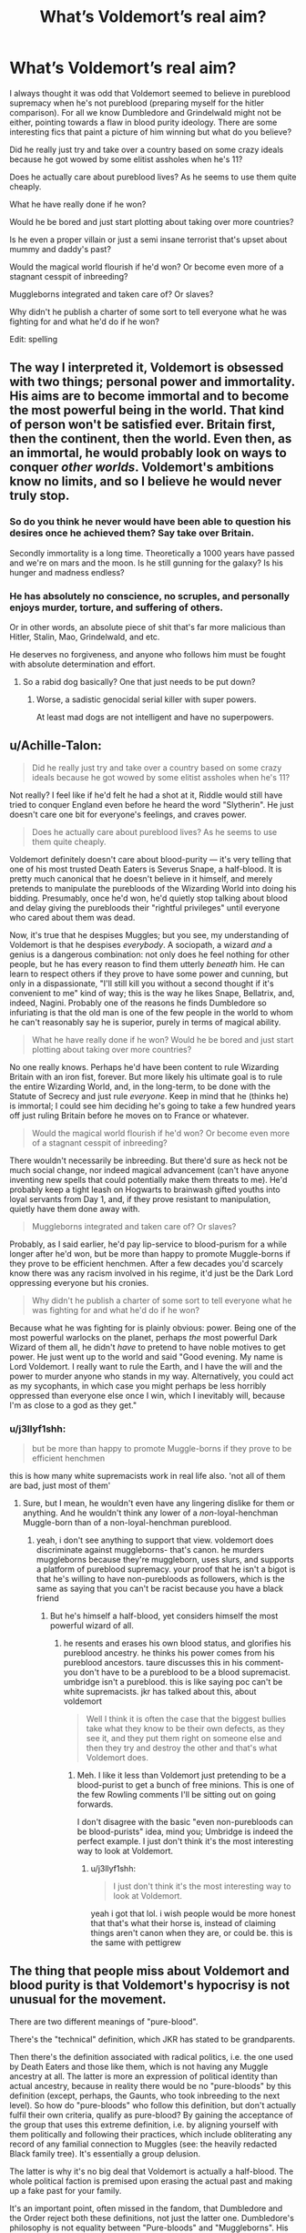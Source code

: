 #+TITLE: What’s Voldemort’s real aim?

* What’s Voldemort’s real aim?
:PROPERTIES:
:Author: jaddisin10
:Score: 23
:DateUnix: 1549821156.0
:DateShort: 2019-Feb-10
:FlairText: Discussion
:END:
I always thought it was odd that Voldemort seemed to believe in pureblood supremacy when he's not pureblood (preparing myself for the hitler comparison). For all we know Dumbledore and Grindelwald might not be either, pointing towards a flaw in blood purity ideology. There are some interesting fics that paint a picture of him winning but what do you believe?

Did he really just try and take over a country based on some crazy ideals because he got wowed by some elitist assholes when he's 11?

Does he actually care about pureblood lives? As he seems to use them quite cheaply.

What he have really done if he won?

Would he be bored and just start plotting about taking over more countries?

Is he even a proper villain or just a semi insane terrorist that's upset about mummy and daddy's past?

Would the magical world flourish if he'd won? Or become even more of a stagnant cesspit of inbreeding?

Muggleborns integrated and taken care of? Or slaves?

Why didn't he publish a charter of some sort to tell everyone what he was fighting for and what he'd do if he won?

Edit: spelling


** The way I interpreted it, Voldemort is obsessed with two things; personal power and immortality. His aims are to become immortal and to become the most powerful being in the world. That kind of person won't be satisfied ever. Britain first, then the continent, then the world. Even then, as an immortal, he would probably look on ways to conquer /other worlds/. Voldemort's ambitions know no limits, and so I believe he would never truly stop.
:PROPERTIES:
:Author: TACTICAL-POTATO
:Score: 53
:DateUnix: 1549822661.0
:DateShort: 2019-Feb-10
:END:

*** So do you think he never would have been able to question his desires once he achieved them? Say take over Britain.

Secondly immortality is a long time. Theoretically a 1000 years have passed and we're on mars and the moon. Is he still gunning for the galaxy? Is his hunger and madness endless?
:PROPERTIES:
:Author: jaddisin10
:Score: 5
:DateUnix: 1549825256.0
:DateShort: 2019-Feb-10
:END:


*** He has absolutely no conscience, no scruples, and personally enjoys murder, torture, and suffering of others.

Or in other words, an absolute piece of shit that's far more malicious than Hitler, Stalin, Mao, Grindelwald, and etc.

He deserves no forgiveness, and anyone who follows him must be fought with absolute determination and effort.
:PROPERTIES:
:Author: InquisitorCOC
:Score: 7
:DateUnix: 1549824189.0
:DateShort: 2019-Feb-10
:END:

**** So a rabid dog basically? One that just needs to be put down?
:PROPERTIES:
:Author: jaddisin10
:Score: 3
:DateUnix: 1549825126.0
:DateShort: 2019-Feb-10
:END:

***** Worse, a sadistic genocidal serial killer with super powers.

At least mad dogs are not intelligent and have no superpowers.
:PROPERTIES:
:Author: InquisitorCOC
:Score: 8
:DateUnix: 1549825373.0
:DateShort: 2019-Feb-10
:END:


** u/Achille-Talon:
#+begin_quote
  Did he really just try and take over a country based on some crazy ideals because he got wowed by some elitist assholes when he's 11?
#+end_quote

Not really? I feel like if he'd felt he had a shot at it, Riddle would still have tried to conquer England even before he heard the word "Slytherin". He just doesn't care one bit for everyone's feelings, and craves power.

#+begin_quote
  Does he actually care about pureblood lives? As he seems to use them quite cheaply.
#+end_quote

Voldemort definitely doesn't care about blood-purity --- it's very telling that one of his most trusted Death Eaters is Severus Snape, a half-blood. It is pretty much canonical that he doesn't believe in it himself, and merely pretends to manipulate the purebloods of the Wizarding World into doing his bidding. Presumably, once he'd won, he'd quietly stop talking about blood and delay giving the purebloods their "rightful privileges" until everyone who cared about them was dead.

Now, it's true that he despises Muggles; but you see, my understanding of Voldemort is that he despises /everybody/. A sociopath, a wizard /and/ a genius is a dangerous combination: not only does he feel nothing for other people, but he has every reason to find them utterly /beneath/ him. He can learn to respect others if they prove to have some power and cunning, but only in a dispassionate, "I'll still kill you without a second thought if it's convenient to me" kind of way; this is the way he likes Snape, Bellatrix, and, indeed, Nagini. Probably one of the reasons he finds Dumbledore so infuriating is that the old man is one of the few people in the world to whom he can't reasonably say he is superior, purely in terms of magical ability.

#+begin_quote
  What he have really done if he won? Would he be bored and just start plotting about taking over more countries?
#+end_quote

No one really knows. Perhaps he'd have been content to rule Wizarding Britain with an iron fist, forever. But more likely his ultimate goal is to rule the entire Wizarding World, and, in the long-term, to be done with the Statute of Secrecy and just rule /everyone/. Keep in mind that he (thinks he) is immortal; I could see him deciding he's going to take a few hundred years off just ruling Britain before he moves on to France or whatever.

#+begin_quote
  Would the magical world flourish if he'd won? Or become even more of a stagnant cesspit of inbreeding?
#+end_quote

There wouldn't necessarily be inbreeding. But there'd sure as heck not be much social change, nor indeed magical advancement (can't have anyone inventing new spells that could potentially make them threats to me). He'd probably keep a tight leash on Hogwarts to brainwash gifted youths into loyal servants from Day 1, and, if they prove resistant to manipulation, quietly have them done away with.

#+begin_quote
  Muggleborns integrated and taken care of? Or slaves?
#+end_quote

Probably, as I said earlier, he'd pay lip-service to blood-purism for a while longer after he'd won, but be more than happy to promote Muggle-borns if they prove to be efficient henchmen. After a few decades you'd scarcely know there was any racism involved in his regime, it'd just be the Dark Lord oppressing everyone but his cronies.

#+begin_quote
  Why didn't he publish a charter of some sort to tell everyone what he was fighting for and what he'd do if he won?
#+end_quote

Because what he was fighting for is plainly obvious: power. Being one of the most powerful warlocks on the planet, perhaps /the/ most powerful Dark Wizard of them all, he didn't /have/ to pretend to have noble motives to get power. He just went up to the world and said "Good evening. My name is Lord Voldemort. I really want to rule the Earth, and I have the will and the power to murder anyone who stands in my way. Alternatively, you could act as my sycophants, in which case you might perhaps be less horribly oppressed than everyone else once I win, which I inevitably will, because I'm as close to a god as they get."
:PROPERTIES:
:Author: Achille-Talon
:Score: 19
:DateUnix: 1549824560.0
:DateShort: 2019-Feb-10
:END:

*** u/j3llyf1shh:
#+begin_quote
  but be more than happy to promote Muggle-borns if they prove to be efficient henchmen
#+end_quote

this is how many white supremacists work in real life also. 'not all of them are bad, just most of them'
:PROPERTIES:
:Author: j3llyf1shh
:Score: 3
:DateUnix: 1549826544.0
:DateShort: 2019-Feb-10
:END:

**** Sure, but I mean, he wouldn't even have any lingering dislike for them or anything. And he wouldn't think any lower of a /non/-loyal-henchman Muggle-born than of a non-loyal-henchman pureblood.
:PROPERTIES:
:Author: Achille-Talon
:Score: 5
:DateUnix: 1549828703.0
:DateShort: 2019-Feb-10
:END:

***** yeah, i don't see anything to support that view. voldemort does discriminate against muggleborns- that's canon. he murders muggleborns because they're muggleborn, uses slurs, and supports a platform of pureblood supremacy. your proof that he isn't a bigot is that he's willing to have non-purebloods as followers, which is the same as saying that you can't be racist because you have a black friend
:PROPERTIES:
:Author: j3llyf1shh
:Score: 3
:DateUnix: 1549829349.0
:DateShort: 2019-Feb-10
:END:

****** But he's himself a half-blood, yet considers himself the most powerful wizard of all.
:PROPERTIES:
:Author: Achille-Talon
:Score: 4
:DateUnix: 1549830166.0
:DateShort: 2019-Feb-10
:END:

******* he resents and erases his own blood status, and glorifies his pureblood ancestry. he thinks his power comes from his pureblood ancestors. taure discusses this in his comment- you don't have to be a pureblood to be a blood supremacist. umbridge isn't a pureblood. this is like saying poc can't be white supremacists. jkr has talked about this, about voldemort

#+begin_quote
  Well I think it is often the case that the biggest bullies take what they know to be their own defects, as they see it, and they put them right on someone else and then they try and destroy the other and that's what Voldemort does.
#+end_quote
:PROPERTIES:
:Author: j3llyf1shh
:Score: 4
:DateUnix: 1549830288.0
:DateShort: 2019-Feb-10
:END:

******** Meh. I like it less than Voldemort just pretending to be a blood-purist to get a bunch of free minions. This is one of the few Rowling comments I'll be sitting out on going forwards.

I don't disagree with the basic "even non-purebloods can be blood-purists" idea, mind you; Umbridge is indeed the perfect example. I just don't think it's the most interesting way to look at Voldemort.
:PROPERTIES:
:Author: Achille-Talon
:Score: 5
:DateUnix: 1549831215.0
:DateShort: 2019-Feb-11
:END:

********* u/j3llyf1shh:
#+begin_quote
  I just don't think it's the most interesting way to look at Voldemort.
#+end_quote

yeah i got that lol. i wish people would be more honest that that's what their horse is, instead of claiming things aren't canon when they are, or could be. this is the same with pettigrew
:PROPERTIES:
:Author: j3llyf1shh
:Score: 1
:DateUnix: 1549831951.0
:DateShort: 2019-Feb-11
:END:


** The thing that people miss about Voldemort and blood purity is that Voldemort's hypocrisy is not unusual for the movement.

There are two different meanings of "pure-blood".

There's the "technical" definition, which JKR has stated to be grandparents.

Then there's the definition associated with radical politics, i.e. the one used by Death Eaters and those like them, which is not having any Muggle ancestry at all. The latter is more an expression of political identity than actual ancestry, because in reality there would be no "pure-bloods" by this definition (except, perhaps, the Gaunts, who took inbreeding to the next level). So how do "pure-bloods" who follow this definition, but don't actually fulfil their own criteria, qualify as pure-blood? By gaining the acceptance of the group that uses this extreme definition, i.e. by aligning yourself with them politically and following their practices, which include obliterating any record of any familial connection to Muggles (see: the heavily redacted Black family tree). It's essentially a group delusion.

The latter is why it's no big deal that Voldemort is actually a half-blood. The whole political faction is premised upon erasing the actual past and making up a fake past for your family.

It's an important point, often missed in the fandom, that Dumbledore and the Order reject both these definitions, not just the latter one. Dumbledore's philosophy is not equality between "Pure-bloods" and "Muggleborns". His philosophy is to reject the entire classification system. He never refers to purity of blood without use of the phrase "so-called".

Sources:

[[https://www.pottermore.com/writing-by-jk-rowling/pure-blood]]

#+begin_quote
  Are all the pure-blood families going to die out? (We've lost the Blacks and the Crouches during the series)

  Don't forget that, as Sirius revealed in 'Order of the Phoenix', none of these families is really 'pure' -- in other words, they merely cross Muggles and Squibs off the family tree and pretend that they didn't exist. But yes, the number of families claiming to be pure is diminishing. By refusing to marry Muggles or Muggle-borns, they are finding it increasingly difficult to perpetuate themselves. This subject is touched upon in 'Half-Blood Prince'.
#+end_quote

[[https://web.archive.org/web/2009021...owling.com:80/textonly/en/faq_view.cfm?id=100]]

#+begin_quote
  Why are some people in the wizarding world (e.g., Harry) called 'half-blood' even though both their parents were magical?

  The expressions 'pure-blood', 'half-blood' and 'Muggle-born' have been coined by people to whom these distinctions matter, and express their originators' prejudices. As far as somebody like Lucius Malfoy is concerned, for instance, a Muggle-born is as 'bad' as a Muggle. Therefore Harry would be considered only 'half' wizard, because of his mother's grandparents.

  If you think this is far-fetched, look at some of the real charts the Nazis used to show what constituted 'Aryan' or 'Jewish' blood. I saw one in the Holocaust Museum in Washington when I had already devised the 'pure-blood', 'half-blood' and 'Muggle-born' definitions, and was chilled to see that the Nazis used precisely the same warped logic as the Death Eaters. A single Jewish grandparent 'polluted' the blood, according to their propaganda.
#+end_quote

[[https://web.archive.org/web/2009022...rowling.com:80/textonly/en/faq_view.cfm?id=58]]
:PROPERTIES:
:Author: Taure
:Score: 27
:DateUnix: 1549824384.0
:DateShort: 2019-Feb-10
:END:


** I feel like some of his interactions with muggles helped make him hate them and muggleborns, tbh. Tom wasn't a saint by any means, but he was probably seen as a freak because of his abilities. I'm positive other students took note of how weird he was. His own father had nothing to do with him(hardly either Tom's fault. But Tom's mother did rape Tom Sr. considering she gave him love potion). Then he's incapable of love.
:PROPERTIES:
:Author: wintersnow33
:Score: 7
:DateUnix: 1549823505.0
:DateShort: 2019-Feb-10
:END:


** I always assumed he cherished the pureblood ideal because he was upset that his muggle father ditched his mom? Except he didn't have any love for her either, so who knows. Excellent question, though.
:PROPERTIES:
:Author: Cakelight
:Score: 7
:DateUnix: 1549822341.0
:DateShort: 2019-Feb-10
:END:


** In my opinion, the purebloods and their ideology were just pawns to Tom, a way to sway the rich and powerful to his side. It didn't hurt either that they had magical secrets and knowledge hidden away too.

If they were just a bunch of broke, dumb rednecks, he wouldn't have paid any attention to them at all.
:PROPERTIES:
:Author: lord_geryon
:Score: 5
:DateUnix: 1549824520.0
:DateShort: 2019-Feb-10
:END:

*** So essentially Trump but with some reasons
:PROPERTIES:
:Author: jaddisin10
:Score: 1
:DateUnix: 1549825640.0
:DateShort: 2019-Feb-10
:END:


** I always saw his motivations as being little more than those of a small, frightened child; lashing out at the seemingly cold, uncaring world around him for little more reason than because he could.
:PROPERTIES:
:Author: Raesong
:Score: 11
:DateUnix: 1549822535.0
:DateShort: 2019-Feb-10
:END:

*** Agreed. Which is why he always seemed like a lame villain to me. More like a serial killer with a small following of weirdos than a war. Say like Grindelwald's. Why for the love of god did they never break him out and set him up as a villain to fight Harry?
:PROPERTIES:
:Author: jaddisin10
:Score: 3
:DateUnix: 1549825381.0
:DateShort: 2019-Feb-10
:END:

**** Voldemort doesn't want challenges to his power. Both Prince of Slytherin and HPMOR run with a fanon idea that I really like, of Voldemort spending the gap between the murder of Hepzibah Smith and the rise of the Death Eaters assassinating his rivals. And since magical society is fairly reclusive, it's not like MACUSA would tell the Ministry about their ongoing problems.

In the end, while Grindelwald certainly wasn't a good person, he regretted his actions and certainly wouldn't have willingly worked with Voldemort either.
:PROPERTIES:
:Author: AnimaLepton
:Score: 3
:DateUnix: 1549825882.0
:DateShort: 2019-Feb-10
:END:

***** u/Achille-Talon:
#+begin_quote
  while Grindelwald certainly wasn't a good person,
#+end_quote

Why not? Fifty years is more than enough time to turn your life around, I think. Especially since Grindelwald always /wanted/ to do good, he just used to say "the end justifies the means" way too much.
:PROPERTIES:
:Author: Achille-Talon
:Score: 2
:DateUnix: 1549831591.0
:DateShort: 2019-Feb-11
:END:


**** Why would Voldemort let loose an actual threat?

Why would grindelwald even want to fight Harry?
:PROPERTIES:
:Author: TheVoteMote
:Score: 1
:DateUnix: 1549832429.0
:DateShort: 2019-Feb-11
:END:

***** Not Voldemort. I meant JKR turn him loose and create a bigger threat that Harry would have either fight or learn from.
:PROPERTIES:
:Author: jaddisin10
:Score: 1
:DateUnix: 1549866635.0
:DateShort: 2019-Feb-11
:END:


** u/j3llyf1shh:
#+begin_quote
  I always thought it was odd that Voldemort seemed to believe in pureblood supremacy when he's not pureblood
#+end_quote

that's...many of the DEs.

voldemort definitely believes in pureblood supremacy, and resents and rejects the muggle parts of him. his belief in his inherent greatness comes in large part from his magic. one of the core elements of pureblood supremacy is that muggleness taints magicalness

i've always found the idea that he's only pretending to be a pureblood supremacist for wealth/power incoherent. for one, he's a bigot even in the diary, with no followers to perform for. two, he doesn't need wealth. this isn't a real war where you need supplies, rations, weapons etc. voldemort has magic. he's also charismatic enough to set up a cult on different principles- he chooses blood supremacy because that's what he wants. we see him gain control of the ministry with a well-placed imperius.
:PROPERTIES:
:Author: j3llyf1shh
:Score: 4
:DateUnix: 1549825940.0
:DateShort: 2019-Feb-10
:END:


** Voldemort had no end goal, only insuring his access to power and his supremacy. If believing in the crumbled horned snorcack was a way to gain a following, he would have done that.
:PROPERTIES:
:Author: 4wallsandawindow
:Score: 4
:DateUnix: 1549827707.0
:DateShort: 2019-Feb-10
:END:


** I think he got sidetracked by Horcrux induced psychopathy.
:PROPERTIES:
:Author: ABZB
:Score: 4
:DateUnix: 1549845023.0
:DateShort: 2019-Feb-11
:END:


** I was always intrigued that his aspirations went higher than Minister of Magic, but he (supposedly) wanted to be the Defense Against the Dark Arts professor in order to influence young minds. He probably interviewed just to have a reason to enter the castle and hide the diadem, but it is meaningful that he cursed the position. If he couldn't have it, then no one else could (for long).
:PROPERTIES:
:Author: RunsLikeaSnail
:Score: 6
:DateUnix: 1549823874.0
:DateShort: 2019-Feb-10
:END:

*** u/Taure:
#+begin_quote
  but it is meaningful that he cursed the position
#+end_quote

Everyone always assumes that Voldemort did this deliberately, as a spell, but I've never read it that way. Dumbledore says:

#+begin_quote
  “Was he after the Defence Against the Dark Arts job again, sir? He didn't say...”

  “Oh, he definitely wanted the Defence Against the Dark Arts job,” said Dumbledore. “The aftermath of our little meeting proved that. You see, we have never been able to keep a Defence Against the Dark Arts teacher for longer than a year since I refused the post to Lord Voldemort.”
#+end_quote

It sounds to me as if it was Dumbledore's act of refusal that created the curse; that the very act of refusing such a powerful dark force the position created the curse by association, by virtue of Voldemort's sheer malice and power, not through a specific spell.

It would not be the first time we see this kind of powerful magic arising out of a set of actions: Lily's sacrifice is another example of a person taking an action and this creating a powerful magical result.
:PROPERTIES:
:Author: Taure
:Score: 4
:DateUnix: 1549827871.0
:DateShort: 2019-Feb-10
:END:

**** That's definitely an odd interpretation. Interesting, also. I'm afraid it fits better with your interpretation of magic than with much anyone else's, but still, interesting.

I definitely find it funnier to think Voldemort actively cursed the position out of spite, though. And more realistic to think that he did it in an effort to weaken the next generation.
:PROPERTIES:
:Author: Achille-Talon
:Score: 5
:DateUnix: 1549831655.0
:DateShort: 2019-Feb-11
:END:


**** It sounds like the kind of magic I imagine would've been used by the earliest Human civilizations; a rougher, coarser manipulation of magic through sheer willpower and intent, rather than by wand and incantation.
:PROPERTIES:
:Author: Raesong
:Score: 1
:DateUnix: 1549830574.0
:DateShort: 2019-Feb-10
:END:


*** Another valid point. Is teaching his true passion? Sure seems high on the list of things that interest him.
:PROPERTIES:
:Author: jaddisin10
:Score: 1
:DateUnix: 1549825498.0
:DateShort: 2019-Feb-10
:END:


** Power and immortality, that's it. The blood purism thing is just from his rich followers. He had whole pureblood families wiped out to increase fear of him. He reduced the Brittish Wizarding population by approximately 70%. The amount of muggleborn students would remain about the same.
:PROPERTIES:
:Author: xenrev
:Score: 2
:DateUnix: 1549836079.0
:DateShort: 2019-Feb-11
:END:


** I always saw him as just a product of childhood trauma's and the whole blood purity movement as a means to an end. I would also be willing to bet he become highly unstable mentally after he made more Horcruxes.
:PROPERTIES:
:Author: DragonEmperor1997
:Score: 2
:DateUnix: 1549899192.0
:DateShort: 2019-Feb-11
:END:


** As JKR wrote him? Absolutely nothing. His only purpose is to be a clear evil villain for the protagonist to beat.

People that claim he's power hungry and sadistic are missing the point. You can desire power while being sadistic, however, that's not a goal in and if itself. JKR never bothered to give Voldemort any motivation or goals besides cardboard cutout evil, and that's the problem.

It makes for a good children's story, as it's simple, but is very bad writing at the core of it.

Instead of giving the enemy reasons and arguments for why they're doing what they're doing, and having the protagonists grapple with reality and morality, JKR made the enemy evil for the sake of being evil, with the only mental struggles of the protagonist being the superficial similarities between him and the enemy.

I've said it before, and I'll say it again: I hate Harry Potter (Canon), despite loving the /idea/ of Harry Potter.
:PROPERTIES:
:Author: VeelaBeGone
:Score: 2
:DateUnix: 1551460644.0
:DateShort: 2019-Mar-01
:END:


** u/Deathcrow:
#+begin_quote
  Is he even a proper villain or just a semi insane terrorist that's upset about mummy and daddy's past?
#+end_quote

Why couldn't that be a proper villain?

In any case, Voldemort just wants to be the most powerful Dark Lord that ever lived, defeat death and see his enemies either dead or groveling at his feet.
:PROPERTIES:
:Author: Deathcrow
:Score: 1
:DateUnix: 1549829197.0
:DateShort: 2019-Feb-10
:END:


** I think Voldemort REALLY couldn't care less about pureblood supremacy. I think he just used that as an easy way to get supporters.. and to get supporters of the "right" sort; the ones who were already rich and powerful and could provide vauable assets.

Pretty clear to me that power and immortality were the only things Voldemort cared about from the very start. He wanted to be the biggest, baddest bully in the sandbox, the one who could do EVERYTHING he wanted and didn't need anyone, the one who feared nothing but was feared by all. But "hey, support me so I can become the most powerful dude ever!" isn't really a good platform to work with if you want anyone to take you seriously.

However, if you notice that a significant number of the rich and powerful in the society you now belong to are a bunch of old pureblood families who have built up a lot of power and priviliege of the centuries, but who are now complaining that they're LOSING that power and privilege because laws are passed that gives more opportunities to Muggle-borns and as such slowly takes away the families' advantages over said Muggle-borns...

Well. Then it's not a bad strategy to go "Join me, I'll show those Mudbloods their place, return the power to where it belonges and make the wizarding world great again!" After all, people who have power and privilege but are afraid of LOSING that power and privilege are usually willing to do quite a lot.

So yeah... I think Voldemort was just pretending to be a pureblood supremacist. His followers, however, were the real deal.
:PROPERTIES:
:Author: Dina-M
:Score: 1
:DateUnix: 1549876412.0
:DateShort: 2019-Feb-11
:END:


** i think he really believed in a wizards superiority over muggles and mostly because he puts power above all else and lets face it, a wizard is obviously more powerful that an average muggle. but i think exactly because of this reason he could still view halfbloods and maybe even muggleborn (who knows?) as powerful assets when they are loyal to him. i also believe soem of his original reasons became warped when he made the horcruxes. as a child putting himself above muggles meant putting himself above the people in the orphanage that despised and hated him and as an adult it meant powerful supporters. i think there are many factors which play into that but most importantly his ultimate goal for immortality and power, as well as his need to feel superior and putting wizards above muggles alowed hin exactly that. but with less and less of his soul i think his reasons turned more towards power for himself while he forgot the reasoning behind his actions ( if he could ever admit his need to feel superior to himself)

sorry for my englisch
:PROPERTIES:
:Author: DudeOrangeButter
:Score: 1
:DateUnix: 1549901031.0
:DateShort: 2019-Feb-11
:END:
